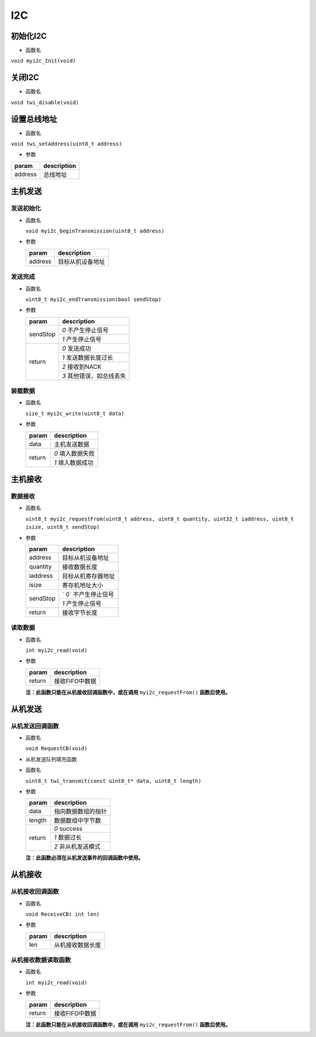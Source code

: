 I2C
#####

初始化I2C
===========

- 函数名

``void myi2c_Init(void)``

关闭I2C
===========

- 函数名

``void twi_disable(void)``

设置总线地址
============

- 函数名

``void twi_setAddress(uint8_t address)``

- 参数

+---------+-------------+
| param   | description |
+=========+=============+
| address | 总线地址    |
+---------+-------------+


主机发送
===========

发送初始化
-----------

- 函数名

  ``void myi2c_beginTransmission(uint8_t address)``

- 参数

  +---------+------------------+
  | param   | description      |
  +=========+==================+
  | address | 目标从机设备地址 |
  +---------+------------------+

发送完成
-----------

- 函数名

  ``uint8_t myi2c_endTransmission(bool sendStop)``

- 参数

  +----------+-------------------------+
  | param    | description             |
  +==========+=========================+
  | sendStop | `0` 不产生停止信号      |
  |          +-------------------------+
  |          | `1` 产生停止信号        |
  +----------+-------------------------+
  | return   | `0` 发送成功            |
  |          +-------------------------+
  |          | `1` 发送数据长度过长    |
  |          +-------------------------+
  |          | `2` 接收到NACK          |
  |          +-------------------------+
  |          | `3` 其他错误，如总线丢失|
  +----------+-------------------------+

装载数据
-----------

- 函数名

  ``size_t myi2c_write(uint8_t data)``

- 参数

  +--------+------------------+
  | param  | description      |
  +========+==================+
  | data   | 主机发送数据     |
  +--------+------------------+
  | return | `0` 填入数据失败 |
  +        +------------------+
  |        | `1` 填入数据成功 |
  +--------+------------------+


主机接收
============

数据接收
---------

- 函数名

  ``uint8_t myi2c_requestFrom(uint8_t address, uint8_t quantity, uint32_t iaddress, uint8_t isize, uint8_t sendStop)``

- 参数

  +----------+---------------------+
  | param    | description         |
  +==========+=====================+
  | address  | 目标从机设备地址    |
  +----------+---------------------+
  | quantity | 接收数据长度        |
  +----------+---------------------+
  | iaddress | 目标从机寄存器地址  |
  +----------+---------------------+
  | isize    | 寄存机地址大小      |
  +----------+---------------------+
  | sendStop | ` 0` 不产生停止信号 |
  +          +---------------------+
  |          | `1` 产生停止信号    |
  +----------+---------------------+
  | return   | 接收字节长度        |
  +----------+---------------------+

读取数据
----------

- 函数名

  ``int myi2c_read(void)``

- 参数

  +--------+----------------+
  | param  | description    |
  +========+================+
  | return | 接收FIFO中数据 |
  +--------+----------------+

  **注：此函数只能在从机接收回调函数中，或在调用** ``myi2c_requestFrom()`` **函数后使用。**



从机发送
============

从机发送回调函数
-------------------

- 函数名

  ``void RequestCB(void)``

- 从机发送队列填充函数

- 函数名

  ``uint8_t twi_transmit(const uint8_t* data, uint8_t length)``

- 参数

  +--------+--------------------+
  | param  | description        |
  +========+====================+
  | data   | 指向数据数组的指针 |
  +--------+--------------------+
  | length | 数据数组中字节数   |
  +--------+--------------------+
  | return | `0` success        |
  +        +--------------------+
  |        | `1` 数据过长       |
  +        +--------------------+
  |        | `2` 非从机发送模式 |
  +--------+--------------------+

  **注：此函数必须在从机发送事件的回调函数中使用。**



从机接收
============

从机接收回调函数
------------------

- 函数名

  ``void ReceiveCB( int len)``

- 参数

  +-------+------------------+
  | param | description      |
  +=======+==================+
  | len   | 从机接收数据长度 |
  +-------+------------------+

从机接收数据读取函数
---------------------

- 函数名

  ``int myi2c_read(void)``

- 参数

  +--------+----------------+
  | param  | description    |
  +========+================+
  | return | 接收FIFO中数据 |
  +--------+----------------+

  **注：此函数只能在从机接收回调函数中，或在调用** ``myi2c_requestFrom()`` **函数后使用。**